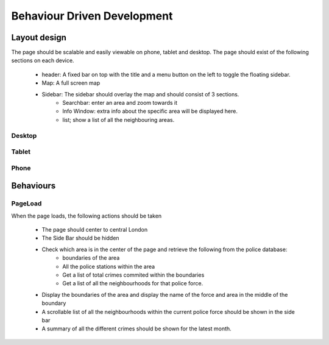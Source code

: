 Behaviour Driven Development
============================
Layout design
-------------
The page should be scalable and easily viewable on phone, tablet and desktop.
The page should exist of the following sections on each device.

	* header: A fixed bar on top with the title and a menu button on the left to toggle the floating sidebar.
	* Map: A full screen map
	* Sidebar: The sidebar should overlay the map and should consist of 3 sections.
		* Searchbar: enter an area and zoom towards it
		* Info Window: extra info about the specific area will be displayed here.
		* list; show a list of all the neighbouring areas.

Desktop
^^^^^^^

.. image:: ../Pencil/Desktop_Page.png
	:height: 300px
	:align: center
	:alt: Desktop page

Tablet
^^^^^^

.. image:: ../Pencil/Tablet_page.png
	:height: 300px
	:align: center
	:alt: Tablet page

Phone
^^^^^

.. image:: ../Pencil/Phone_Page.png
	:height: 300px
	:align: center
	:alt: Phone page

Behaviours
----------
PageLoad
^^^^^^^^
When the page loads, the following actions should be taken

	* The page should center to central London
	* The Side Bar should be hidden
	* Check which area is in the center of the page and retrieve the following from the police database:
		* boundaries of the area
		* All the police stations within the area
		* Get a list of total crimes commited within the boundaries
		* Get a list of all the neighbourhoods for that police force.
	* Display the boundaries of the area and display the name of the force and area in the middle of the boundary
	* A scrollable list of all the neighbourhoods within the current police force should be shown in the side bar
	* A summary of all the different crimes should be shown for the latest month.

